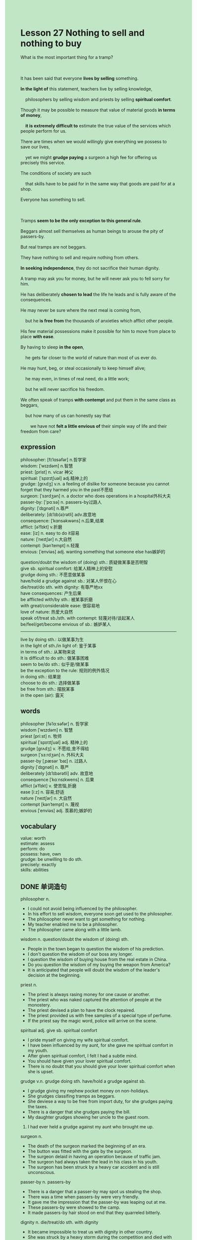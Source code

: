 #+OPTIONS: \n:t toc:nil num:nil html-postamble:nil
#+HTML_HEAD_EXTRA: <style>body {background: rgb(193, 230, 198) !important;}</style>
* Lesson 27 Nothing to sell and nothing to buy
#+begin_verse
What is the most important thing for a tramp?

It has been said that everyone *lives by selling* something.
*In the light of* this statement, teachers live by selling knowledge,
	philosophers by selling wisdom and priests by selling *spiritual comfort*.
Though it may be possible to measure that value of material goods *in terms of money*,
	*it is extremely difficult to* estimate the true value of the services which people perform for us.
There are times when we would willingly give everything we possess to save our lives,
	yet we might *grudge paying* a surgeon a high fee for offering us precisely this service.
The conditions of society are such
	that skills have to be paid for in the same way that goods are paid for at a shop.
Everyone has something to sell.

Tramps *seem to be the only exception to this general rule*.
Beggars almost sell themselves as human beings to arouse the pity of passers-by.
But real tramps are not beggars.
They have nothing to sell and require nothing from others.
*In seeking independence*, they do not sacrifice their human dignity.
A tramp may ask you for money, but he will never ask you to fell sorry for him.
He has deliberately *chosen to lead* the life he leads and is fully aware of the consequences.
He may never be sure where the next meal is coming from,
	but he *is free from* the thousands of anxieties which afflict other people.
His few material possessions make it possible for him to move from place to place *with ease*.
By having to sleep *in the open*,
	he gets far closer to the world of nature than most of us ever do.
He may hunt, beg, or steal occasionally to keep himself alive;
	he may even, in times of real need, do a little work;
	but he will never sacrifice his freedom.
We often speak of tramps *with contempt* and put them in the same class as beggars,
	but how many of us can honestly say that
		we have not *felt a little envious of* their simple way of life and their freedom from care?
#+end_verse
** expression
philosopher: [fɪˈlɑsəfər] n.哲学家
wisdom: [ˈwɪzdəm] n.智慧
priest: [prist] n. vicar 神父
spiritual: [ˈspɪrɪtʃuəl] adj.精神上的
grudge: [ɡrʌdʒ] v.n. a feeling of dislike for someone because you cannot forget that they harmed you in the past不愿给
surgeon: [ˈsɜrdʒən] n. a doctor who does operations in a hospital外科大夫
passer-by: ['pɑːsə] n. passers-by过路人
dignity: [ˈdɪɡnəti] n.尊严
deliberately: [dɪˈlɪb(ə)rətli] adv.故意地
consequence: [ˈkɑnsəkwəns] n.后果,结果
afflict: [əˈflɪkt] v.折磨
ease: [iz] n. easy to do it容易
nature: [ˈneɪtʃər] n.大自然
contempt: [kənˈtempt] n.轻蔑
envious: [ˈenviəs] adj. wanting something that someone else has嫉妒的

question/doubt the wisdom of (doing) sth.: 质疑做某事是否明智
give sb. spiritual comfort: 给某人精神上的安慰
grudge doing sth.: 不愿意做某事
have/hold a grudge against sb.: 对某人怀恨在心
die/treat/do sth. with dignity: 有尊严地xx
have consequences: 产生后果
be afflicted with/by sth.: 被某事折磨
with great/considerable ease: 很容易地
love of nature: 热爱大自然
speak of/treat sb./sth. with contempt: 轻蔑对待/谈起某人
be/feel/get/become envious of sb.: 嫉妒某人
--------------------
live by doing sth.: 以做某事为生
in the light of sth./in light of: 鉴于某事
in terms of sth.: 从某物来说
It is difficult to do sth.: 做某事困难
seem to be/do sth.: 似乎是/做某事
be the exception to the rule: 规则的例外情况
in doing sth.: 结果是
choose to do sth.: 选择做某事
be free from sth.: 摆脱某事
in the open (air): 露天

** words
philosopher [fəˈlɑːsəfər] n. 哲学家
wisdom [ˈwɪzdəm] n. 智慧
priest [priːst] n. 牧师
spiritual [ˈspɪrɪtʃuəl] adj. 精神上的
grudge [ɡrʌdʒ] v. 不愿给,舍不得给
surgeon [ˈsɜːrdʒən] n. 外科大夫
passer-by [ˌpæsər ˈbaɪ] n. 过路人
dignity [ˈdɪɡnəti] n. 尊严
deliberately [dɪˈlɪbərətli] adv. 故意地
consequence [ˈkɑːnsɪkwens] n. 后果
afflict [əˈflɪkt] v. 使苦恼,折磨
ease [iːz] n. 容易;舒适
nature [ˈneɪtʃər] n. 大自然
contempt [kənˈtempt] n. 蔑视
envious [ˈenviəs] adj. 羡慕的;嫉妒的

** vocabulary
value: worth
estimate: assess
perform: do
possess: have, own
grudge: be unwilling to do sth.
precisely: exactly
skills: abilities

** DONE 单词造句
CLOSED: [2023-12-10 Sun 22:16]
philosopher n.
- I could not avoid being influenced by the philosopher.
- In his effort to sell wisdom, everyone soon get used to the philosopher.
- The philosopher never want to get something for nothing.
- My teacher enabled me to be a philosopher.
- The philosopher came along with a little lamb.
wisdom n.  question/doubt the wisdom of (doing) sth.
- People in the town began to question the wisdom of his prediction.
- I don't question the wisdom of our boss any longer.
- I question the wisdom of buying house from the real estate in China.
- Do you question the wisdom of my buying the weapon from America?
- It is anticipated that people will doubt the wisdom of the leader's decision at the beginning.
priest n.
- The priest is always rasing money for one cause or another.
- The priest who was naked captured the attention of people at the monostery.
- The priest devised a plan to have the clock repaired.
- The priest provided us with free samples of a special type of perfume.
- If the priest say the magic word, police will arrive on the scene.
spiritual adj.  give sb. spiritual comfort
- I pride myself on giving my wife spiritual comfort.
- I have been influenced by my aunt, for she gave me spiritual comfort in my youth.
- After given spiritual comfort, I felt I had a subtle mind.
- You should have given your lover spiritual comfort.
- There is no doubt that you should give your lover spiritual comfort when she is upset.
grudge v.n.  grudge doing sth.  have/hold a grudge against sb.
- I grudge giving my nephew pocket money on non-holidays.
- She grudges classifing tramps as beggars.
- She deviese a way to be free from import duty, for she grudges paying the taxes.
- There is a danger that she grudges paying the bill.
- My daughter grudges showing her uncle to the guest room.
6. I had ever held a grudge against my aunt who brought me up. 
surgeon n.
- The death of the surgeon marked the beginning of an era.
- The button was fitted with the gate by the surgeon.
- The surgeon delaid in having an operation because of traffic jam.
- The surgeon had always taken the lead in his class in his youth.
- The surgeon has been struck by a heavy car accident and is still unconscious.
passer-by n. passers-by
- There is a danger that a passer-by may spot us stealing the shop.
- There was a time when passers-by were very friendly.
- It gave me the impression that the passer-by was leaping out at me.
- These passers-by were showed to the camp.
- It made passers-by hair stood on end that they quarreled bitterly.
dignity n.  die/treat/do sth. with dignity
- It became impossible to treat us with dignity in other country.
- She was struck by a heavy storm during the competition and died with dignity.
- It is all very well that a soldier died with dignity.
- I am petrified of not being treated with dignity.
- To varying degrees, we all want to be treated with dignity.
deliberately adv.
- The medical student ruined my day deliberately.
- Why do you get into such a mess deliberately?
- Why do you take away my keys in the drawer deliberately?
- He concealed the sweets from me deliberately.
- He asked her to stay for dinner deliberately.
consequence n.  have consequences
- She knocked him to the ground without considering consequence.
- She concealed everything that happened yesterday from the police without considering consequence.
- Don't hide his underwears. It has consequences.
- My stomach will turn at the idea of consequences.
- The sad truth is that your action has consequences.
afflict v.  be afflicted with/by sth.
- I has been afflicted with this or that anxiety all the time.
- The heroine has been afflicted with a skeleton in the cupboard day and night.
- To my surprise, she was still afflicted with this rare disease.
- If you sticked to your plan, you would not be afflicted with fear.
- I am afflicted with fear at the idea of studying abroad.
ease n.  with great/considerable ease
- I noticed him reading science fiction with ease.
- The enemy will take possession of our city with considerable ease.
- She wrote dozens of postcard with easa in her room.
- After having an operation, she took a stroll with ease.
- People in China associated octopus with food with great ease.
nature n.  love of nature
- My parents often read novels on nature, as I have a great love of nature.
- She is eager to be close to the nature on weekends.
- The paper was written out in full and explained her love of nature.
- She was cast in the role of a woman who has a great love of nature.
- She would play the role of a prizefighter who has a great love of nature.
contempt n.  speak of/treat sb./sth. with contempt
- She has cause to speak of these English teacher with contempt.
- You needn't have spoken of them with contempt in public.
- You should treat your rival with contempt.
- She is always treating her friends with contempt, for she has a better salary than them.
- I insisted that I should not be treated with contempt.
envious adj.  be/feel/get/become envious of sb.
- I never get envious of other students who get a better salary than me.
- Colleagues were envious of her breaking the world record.
- I have cause to feel envious of him.
- I bet that you get envious of your sisiter.
- My wife became envious of my success, then we quarrel bitterly.

** DONE 反复听电影片段直到懂关键句
CLOSED: [2023-12-11 Mon 21:30]
** 复习二册语法(笔记或视频) & 红皮书
** DONE 习惯用法造句
CLOSED: [2023-12-10 Sun 22:16]
live by doing sth.
- She lives by fighting for prize money.
- She want to live by performance.
- I never dream of living by singing.
- She managed to live by programming.
- These gangster live by asking for protection money.
in the light of sth./in light of
- In the light of problems we're having, we have no choice but to put them out of business.
- In light of argument of them, they had to fight against each other.
- In light of everything that recently happened, both countries have to be at war with each other.
- In light of the statement, I am not the exception to the rule.
- In light of the statement, the agreement has reached.
in terms of
- I prefer to think of things in terms of friendship.
- She has a habit of thinking of everything in terms of friendship.
- It is clear that we must turn against each other in terms of money.
- A set of rules were drawn up in terms of fighters' health.
- You should have thought of it in terms of money.
It is difficult to do sth.
- It is difficult to take a shower after an operation.
- It is difficult to believe in god.
- It is difficult to stick to our plan all the time.
- It is difficult to read story to my brother.
- It is difficult to stare at the torchlight all the time.
seem to be/do sth.
- She seemed to play a joke on him.
- She seemed to present follower to him.
- In the dim light, she seemed to get angry.
- They seem to fight against each other with bare fists.
- They seemed to have settled the argument.
be the exception to the rule
- Because she had a rare disease, she was the exception to the rule.
- He wasn't the exception to the rule and died in poverty.
- She was disappointed bitterly that she was the exception to the rule.
- Techinically speaking, you are not the exception to the rule.
- On the same day, I was the exception to the rule.
in doing sth.
- In attempting to finish my work, I has learnt a lot.
- In keeping my word, she rewarded me with a large bar of chocolate.
- In offering her pocket money, I changed my mind.
- In going to the police, I was stuck by a car accident.
- In remaining anonymous, she studied abroad.
choose to do sth.
- I chose to give you electric shocks.
- She chooses to fish on weekends.
- I chose to study Java rather than JS while studying in Zhengzhou.
- I have an opportunity to become a surgeon, I chose to be a programmer.
- I have the impulse to hit him, I chose to get away from him.
be free from sth.
- Everything you bought is not free from taxes.
- Because of operation, she is totally free from pain.
- The mobile phone must be free from the computer while you are live.
- You should be free from fear.
- When the report came to London, people were free from fear of invasion.
in the open (air)
- They will give five performance in the open.
- Working in the open has given him a lot of satisfaction.
- I have the impulse to play out in the open.
- In working in the open, I have a good appetite.
- She may have a good appitite in the open.

** 跟读 50遍
** DONE Comprehension 反复练习
CLOSED: [2023-12-11 Mon 21:33]
** DONE Ask me if 写+读
CLOSED: [2023-12-11 Mon 21:39]
1. Teachers live by selling knowledge. How
	 How do teachers live?
2. It is difficult to estimate the value of services that people perform. How difficult
		How difficult is it to estimate the value of services that people perform?
3. We would give up everything to save our lives. Why
		Why would we give up everything?
4. Everyone's got something to sell. What
		What has everyone got to sell?
5. Beggars sell themselves as human beings. Why
		Why do beggars sell themselves as human beings.
6. A tramp will ask you for money. Who
	 Who will ask you for money?
7. A tramp has deliberately chosen the life he leads. What
	 What has a tramp deliberately chosen?
8. He is free from thousands of anxieties. Which anxieties
	 Which anxieties is he free from?
9. He gets closer to nature than most of us do. How
	 How does he get closer to nature than most of us do?
10. A tramp will do a little work. When
		When will a tramp do a little work.
	 
** DONE 摘要写作 写 & 对答案
CLOSED: [2023-12-11 Mon 21:55]
A tramp may ask you for money, but he will never ask you to feel sorry for him.
He may not be sure where the next meal is,
	but he is free from anxieties which afflict other people.
Because he has few material possessions, it is easy for him to move from place to place.
He has to sleep in the open.
To keep himself alive, he may hunt, beg, steal occassionaly and do a little work.

Unlike beggars, real tramps have nothing to sell and require nothing from others.
Although they seek independence, they will not sacrifice their human dignity.
They choose their own way of life and are aware of the consequences.
They may not know where the next meal is coming from,
	but they do not have the worries that others have.
They can travel easily because they have few possessions
	and when they sleep in the open, they are close to nature.

** DONE tell the story 口语复述
CLOSED: [2023-12-11 Mon 21:57]
** DONE composition 阅读 或 写作
CLOSED: [2023-12-11 Mon 22:02]
The majority of adults in society contribute to society by working.
They work, earn money and pay taxes for the things we all need
	-- hospitals, schools, public transport, the fire brigade, law and order and so on.
We don't expect children or very old people to work and pay taxes.
But everyone else should.
So why should people like tramps and beggars be different?
Tramps say all they want is their freedom.
Well, they may be free, but their freedom is paid for by everyone else in society.
There are many unemployed people who simply cannot get a job
	-- but they would work if they could.
And many beggars are people who have turned to begging because they cannot find a job.

Tramps are not like them.
Tramps lead a very selfish way of life
	and it is a way of life that shows an unwillingness to assume responsibility for others.
The rest of us have a home, children, work, and so on.
But not tramps!
Tramps are lazy parasites on society,
	and if we all had their mentality, society would not exist for them or anyone else.
Although we might in someways be envious of tramps,
	and although we might envy their freedom,
	how many of us could be as selfish as them?
How many of us could say 'damn the rest of society!'? I couldn't.

** Topics for discussion

